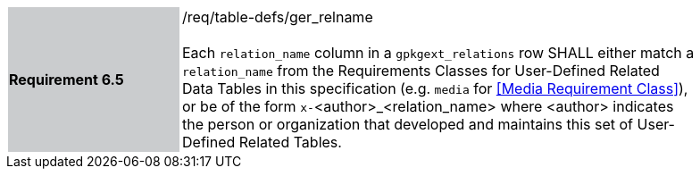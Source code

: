 [[r6]]
[width="90%",cols="2,6"]
|===
|*Requirement 6.5* {set:cellbgcolor:#CACCCE}|/req/table-defs/ger_relname +
 +
Each `relation_name` column in a `gpkgext_relations` row SHALL either match a `relation_name` from the Requirements Classes for User-Defined Related Data Tables in this specification (e.g. `media` for <<Media Requirement Class>>), or be of the form `x-`<author>_<relation_name> where <author> indicates the person or organization that developed and maintains this set of User-Defined Related Tables.
 {set:cellbgcolor:#FFFFFF}
|===
